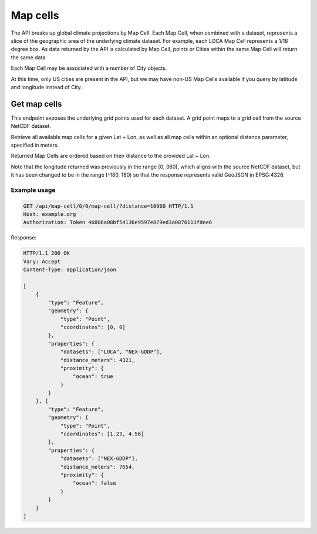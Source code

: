 Map cells
---------

The API breaks up global climate projections by Map Cell. Each Map Cell, when combined with a dataset, represents a slice of the geographic area of the underlying climate dataset. For example, each LOCA Map Cell represents a 1/16 degree box. As data returned by the API is calculated by Map Cell, points or Cities within the same Map Cell will return the same data.

Each Map Cell may be associated with a number of City objects.

At this time, only US cities are present in the API, but we may have non-US Map
Cells available if you query by latitude and longitude instead of City.


Get map cells
__________________

This endpoint exposes the underlying grid points used for each dataset. A grid point maps to a grid cell from the source NetCDF dataset.

Retrieve all available map cells for a given Lat + Lon, as well as all map cells
within an optional distance parameter, specified in meters.

Returned Map Cells are ordered based on their distance to the provided Lat
+ Lon.

Note that the longitude returned was previously in the range [0, 360), which aligns with the source NetCDF dataset, but it has been changed to be in the range [-180, 180) so that the response represents valid GeoJSON in EPSG:4326.

.. openapi:: /openapi/climate_api.yml
    :paths:
        /api/map-cell/{lat}/{lon}/

Example usage
`````````````

.. code-block:: http

    GET /api/map-cell/0/0/map-cell/?distance=10000 HTTP/1.1
    Host: example.org
    Authorization: Token 46806a08bf54136e9597e879ed3a0876113fdee6

Response:

.. code-block:: http

    HTTP/1.1 200 OK
    Vary: Accept
    Content-Type: application/json

    [
        {
            "type": "Feature",
            "geometry": {
                "type": "Point",
                "coordinates": [0, 0]
            },
            "properties": {
                "datasets": ["LOCA", "NEX-GDDP"],
                "distance_meters": 4321,
                "proximity": {
                    "ocean": true
                }
            }
        }, {
            "type": "Feature",
            "geometry": {
                "type": "Point",
                "coordinates": [1.23, 4.56]
            },
            "properties": {
                "datasets": ["NEX-GDDP"],
                "distance_meters": 7654,
                "proximity": {
                    "ocean": false
                }
            }
        }
    ]
